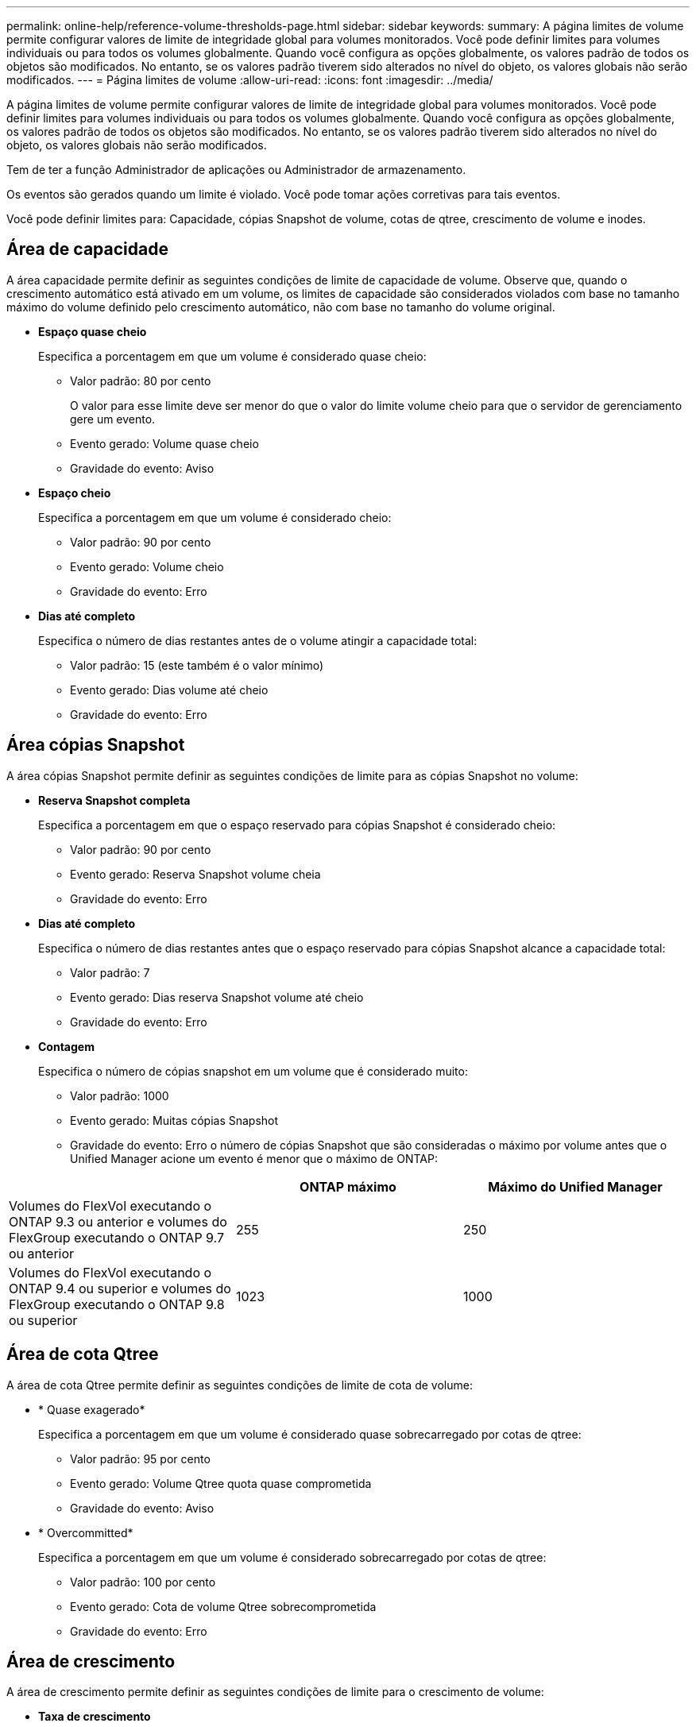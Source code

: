 ---
permalink: online-help/reference-volume-thresholds-page.html 
sidebar: sidebar 
keywords:  
summary: A página limites de volume permite configurar valores de limite de integridade global para volumes monitorados. Você pode definir limites para volumes individuais ou para todos os volumes globalmente. Quando você configura as opções globalmente, os valores padrão de todos os objetos são modificados. No entanto, se os valores padrão tiverem sido alterados no nível do objeto, os valores globais não serão modificados. 
---
= Página limites de volume
:allow-uri-read: 
:icons: font
:imagesdir: ../media/


[role="lead"]
A página limites de volume permite configurar valores de limite de integridade global para volumes monitorados. Você pode definir limites para volumes individuais ou para todos os volumes globalmente. Quando você configura as opções globalmente, os valores padrão de todos os objetos são modificados. No entanto, se os valores padrão tiverem sido alterados no nível do objeto, os valores globais não serão modificados.

Tem de ter a função Administrador de aplicações ou Administrador de armazenamento.

Os eventos são gerados quando um limite é violado. Você pode tomar ações corretivas para tais eventos.

Você pode definir limites para: Capacidade, cópias Snapshot de volume, cotas de qtree, crescimento de volume e inodes.



== Área de capacidade

A área capacidade permite definir as seguintes condições de limite de capacidade de volume. Observe que, quando o crescimento automático está ativado em um volume, os limites de capacidade são considerados violados com base no tamanho máximo do volume definido pelo crescimento automático, não com base no tamanho do volume original.

* *Espaço quase cheio*
+
Especifica a porcentagem em que um volume é considerado quase cheio:

+
** Valor padrão: 80 por cento
+
O valor para esse limite deve ser menor do que o valor do limite volume cheio para que o servidor de gerenciamento gere um evento.

** Evento gerado: Volume quase cheio
** Gravidade do evento: Aviso


* *Espaço cheio*
+
Especifica a porcentagem em que um volume é considerado cheio:

+
** Valor padrão: 90 por cento
** Evento gerado: Volume cheio
** Gravidade do evento: Erro


* *Dias até completo*
+
Especifica o número de dias restantes antes de o volume atingir a capacidade total:

+
** Valor padrão: 15 (este também é o valor mínimo)
** Evento gerado: Dias volume até cheio
** Gravidade do evento: Erro






== Área cópias Snapshot

A área cópias Snapshot permite definir as seguintes condições de limite para as cópias Snapshot no volume:

* *Reserva Snapshot completa*
+
Especifica a porcentagem em que o espaço reservado para cópias Snapshot é considerado cheio:

+
** Valor padrão: 90 por cento
** Evento gerado: Reserva Snapshot volume cheia
** Gravidade do evento: Erro


* *Dias até completo*
+
Especifica o número de dias restantes antes que o espaço reservado para cópias Snapshot alcance a capacidade total:

+
** Valor padrão: 7
** Evento gerado: Dias reserva Snapshot volume até cheio
** Gravidade do evento: Erro


* *Contagem*
+
Especifica o número de cópias snapshot em um volume que é considerado muito:

+
** Valor padrão: 1000
** Evento gerado: Muitas cópias Snapshot
** Gravidade do evento: Erro o número de cópias Snapshot que são consideradas o máximo por volume antes que o Unified Manager acione um evento é menor que o máximo de ONTAP:




[cols="3*"]
|===
|  | ONTAP máximo | Máximo do Unified Manager 


 a| 
Volumes do FlexVol executando o ONTAP 9.3 ou anterior e volumes do FlexGroup executando o ONTAP 9.7 ou anterior
 a| 
255
 a| 
250



 a| 
Volumes do FlexVol executando o ONTAP 9.4 ou superior e volumes do FlexGroup executando o ONTAP 9.8 ou superior
 a| 
1023
 a| 
1000

|===


== Área de cota Qtree

A área de cota Qtree permite definir as seguintes condições de limite de cota de volume:

* * Quase exagerado*
+
Especifica a porcentagem em que um volume é considerado quase sobrecarregado por cotas de qtree:

+
** Valor padrão: 95 por cento
** Evento gerado: Volume Qtree quota quase comprometida
** Gravidade do evento: Aviso


* * Overcommitted*
+
Especifica a porcentagem em que um volume é considerado sobrecarregado por cotas de qtree:

+
** Valor padrão: 100 por cento
** Evento gerado: Cota de volume Qtree sobrecomprometida
** Gravidade do evento: Erro






== Área de crescimento

A área de crescimento permite definir as seguintes condições de limite para o crescimento de volume:

* *Taxa de crescimento*
+
Especifica a percentagem em que a taxa de crescimento de um volume é considerada normal antes de o sistema gerar um evento anormal da taxa de crescimento de volume:

+
** Valor padrão: 1 por cento
** Evento gerado: Taxa de crescimento do volume anormal
** Gravidade do evento: Aviso


* * Sensibilidade da taxa de crescimento*
+
Especifica o fator que é aplicado ao desvio padrão da taxa de crescimento de um volume. Se a taxa de crescimento exceder o desvio padrão fatorado, é gerado um evento anormal da taxa de crescimento do volume.

+
Um valor mais baixo para a sensibilidade da taxa de crescimento indica que o volume é altamente sensível às mudanças na taxa de crescimento. O intervalo para a sensibilidade da taxa de crescimento é de 1 a 5.

+
** Valor padrão: 2


+
[NOTE]
====
Se você modificar a sensibilidade da taxa de crescimento para volumes no nível do limiar global, a mudança também será aplicada à sensibilidade da taxa de crescimento para agregados no nível do limiar global.

====




== Área de inodes

A área inodes permite definir as seguintes condições de limite para inodes:

* *Quase cheio*
+
Especifica a porcentagem em que um volume é considerado como tendo consumido a maioria de seus inodes:

+
** Valor padrão: 80 por cento
** Evento gerado: Inodes quase cheio
** Gravidade do evento: Aviso


* *Full*
+
Especifica a porcentagem na qual um volume é considerado ter consumido todos os seus inodes:

+
** Valor padrão: 90 por cento
** Evento gerado: Inodes Full
** Gravidade do evento: Erro




